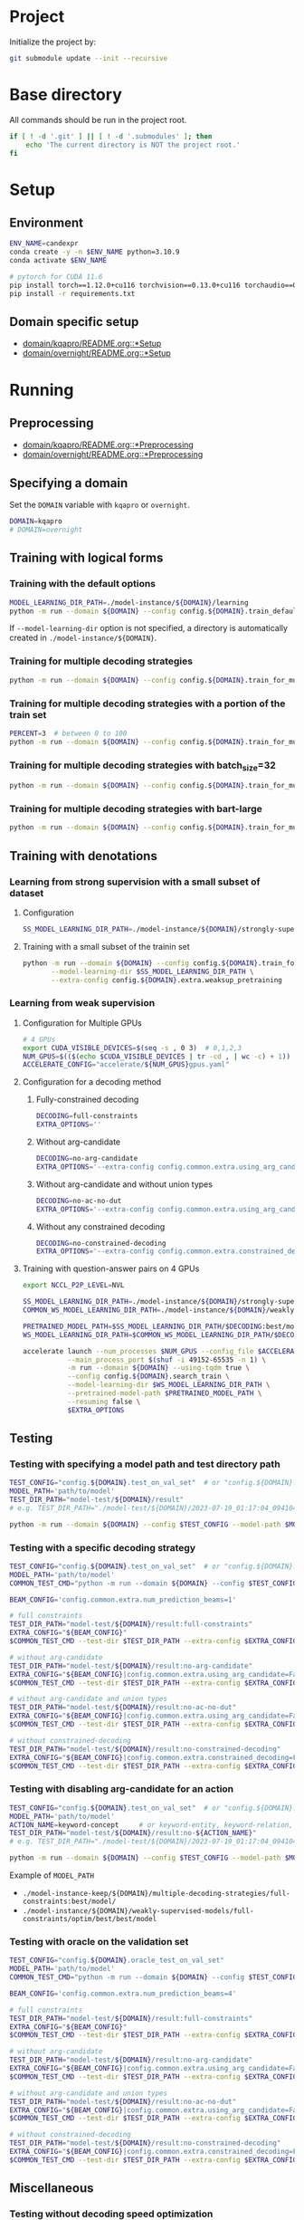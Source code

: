 
* Project
Initialize the project by:
#+begin_src sh
git submodule update --init --recursive
#+end_src

* Base directory
All commands should be run in the project root.

#+begin_src sh
if [ ! -d '.git' ] || [ ! -d '.submodules' ]; then
    echo 'The current directory is NOT the project root.'
fi
#+end_src

* Setup
** Environment
#+begin_src sh
ENV_NAME=candexpr
conda create -y -n $ENV_NAME python=3.10.9
conda activate $ENV_NAME

# pytorch for CUDA 11.6
pip install torch==1.12.0+cu116 torchvision==0.13.0+cu116 torchaudio==0.12.0 --extra-index-url https://download.pytorch.org/whl/cu116
pip install -r requirements.txt
#+end_src

** Domain specific setup
- [[file:domain/kqapro/README.org::*Setup][domain/kqapro/README.org::*Setup]]
- [[file:domain/overnight/README.org::*Setup][domain/overnight/README.org::*Setup]]

* Running
** Preprocessing
- [[file:domain/kqapro/README.org::*Preprocessing][domain/kqapro/README.org::*Preprocessing]]
- [[file:domain/overnight/README.org::*Preprocessing][domain/overnight/README.org::*Preprocessing]]

** Specifying a domain
Set the ~DOMAIN~ variable with ~kqapro~ or ~overnight~.
#+begin_src sh
DOMAIN=kqapro
# DOMAIN=overnight
#+end_src

** Training with logical forms
*** Training with the default options
#+begin_src sh
MODEL_LEARNING_DIR_PATH=./model-instance/${DOMAIN}/learning
python -m run --domain ${DOMAIN} --config config.${DOMAIN}.train_default --model-learning-dir $MODEL_LEARNING_DIR_PATH
#+end_src

If ~--model-learning-dir~ option is not specified, a directory is automatically created in =./model-instance/${DOMAIN}=.

*** Training for multiple decoding strategies
#+begin_src sh
python -m run --domain ${DOMAIN} --config config.${DOMAIN}.train_for_multiple_decoding_strategies
#+end_src

*** Training for multiple decoding strategies with a portion of the train set
#+begin_src sh
PERCENT=3  # between 0 to 100
python -m run --domain ${DOMAIN} --config config.${DOMAIN}.train_for_multiple_decoding_strategies --extra-config config.${DOMAIN}.extra.train_set_portion --train-set-percent $PERCENT
#+end_src

*** Training for multiple decoding strategies with batch_size=32
#+begin_src sh
python -m run --domain ${DOMAIN} --config config.${DOMAIN}.train_for_multiple_decoding_strategies --extra-config config.common.extra.batch.size=32
#+end_src

*** Training for multiple decoding strategies with bart-large
#+begin_src sh
python -m run --domain ${DOMAIN} --config config.${DOMAIN}.train_for_multiple_decoding_strategies --extra-config config.common.extra.bart-large
#+end_src

** Training with denotations
*** Learning from strong supervision with a small subset of dataset
**** Configuration
#+begin_src sh
SS_MODEL_LEARNING_DIR_PATH=./model-instance/${DOMAIN}/strongly-supervised-models
#+end_src

**** Training with a small subset of the trainin set
#+begin_src sh
python -m run --domain ${DOMAIN} --config config.${DOMAIN}.train_for_multiple_decoding_strategies \
       --model-learning-dir $SS_MODEL_LEARNING_DIR_PATH \
       --extra-config config.${DOMAIN}.extra.weaksup_pretraining
#+end_src

*** Learning from weak supervision
**** Configuration for Multiple GPUs
#+begin_src sh
# 4 GPUs
export CUDA_VISIBLE_DEVICES=$(seq -s , 0 3)  # 0,1,2,3
NUM_GPUS=$(($(echo $CUDA_VISIBLE_DEVICES | tr -cd , | wc -c) + 1))  # 4
ACCELERATE_CONFIG="accelerate/${NUM_GPUS}gpus.yaml"
#+end_src

**** Configuration for a decoding method
***** Fully-constrained decoding
#+begin_src sh
DECODING=full-constraints
EXTRA_OPTIONS=''
#+end_src

***** Without arg-candidate
#+begin_src sh
DECODING=no-arg-candidate
EXTRA_OPTIONS='--extra-config config.common.extra.using_arg_candidate=False'
#+end_src

***** Without arg-candidate and without union types
#+begin_src sh
DECODING=no-ac-no-dut
EXTRA_OPTIONS='--extra-config config.common.extra.using_arg_candidate=False|config.common.extra.using_distinctive_union_types=False'
#+end_src

***** Without any constrained decoding
#+begin_src sh
DECODING=no-constrained-decoding
EXTRA_OPTIONS='--extra-config config.common.extra.constrained_decoding=False'
#+end_src

**** Training with question-answer pairs on 4 GPUs
#+begin_src sh
export NCCL_P2P_LEVEL=NVL

SS_MODEL_LEARNING_DIR_PATH=./model-instance/${DOMAIN}/strongly-supervised-models
COMMON_WS_MODEL_LEARNING_DIR_PATH=./model-instance/${DOMAIN}/weakly-supervised-models

PRETRAINED_MODEL_PATH=$SS_MODEL_LEARNING_DIR_PATH/$DECODING:best/model
WS_MODEL_LEARNING_DIR_PATH=$COMMON_WS_MODEL_LEARNING_DIR_PATH/$DECODING

accelerate launch --num_processes $NUM_GPUS --config_file $ACCELERATE_CONFIG \
           --main_process_port $(shuf -i 49152-65535 -n 1) \
           -m run --domain ${DOMAIN} --using-tqdm true \
           --config config.${DOMAIN}.search_train \
           --model-learning-dir $WS_MODEL_LEARNING_DIR_PATH \
           --pretrained-model-path $PRETRAINED_MODEL_PATH \
           --resuming false \
           $EXTRA_OPTIONS
#+end_src

** Testing
*** Testing with specifying a model path and test directory path
#+begin_src sh
TEST_CONFIG="config.${DOMAIN}.test_on_val_set"  # or "config.${DOMAIN}.test_on_test_set"
MODEL_PATH='path/to/model'
TEST_DIR_PATH="model-test/${DOMAIN}/result"
# e.g. TEST_DIR_PATH="./model-test/${DOMAIN}/2023-07-19_01:17:04_094104_full-constraints:best/model"

python -m run --domain ${DOMAIN} --config $TEST_CONFIG --model-path $MODEL_PATH --test-dir $TEST_DIR_PATH
#+end_src

*** Testing with a specific decoding strategy
#+begin_src sh
TEST_CONFIG="config.${DOMAIN}.test_on_val_set"  # or "config.${DOMAIN}.test_on_test_set"
MODEL_PATH='path/to/model'
COMMON_TEST_CMD="python -m run --domain ${DOMAIN} --config $TEST_CONFIG --model-path $MODEL_PATH"

BEAM_CONFIG='config.common.extra.num_prediction_beams=1'

# full constraints
TEST_DIR_PATH="model-test/${DOMAIN}/result:full-constraints"
EXTRA_CONFIG="${BEAM_CONFIG}"
$COMMON_TEST_CMD --test-dir $TEST_DIR_PATH --extra-config $EXTRA_CONFIG

# without arg-candidate
TEST_DIR_PATH="model-test/${DOMAIN}/result:no-arg-candidate"
EXTRA_CONFIG="${BEAM_CONFIG}|config.common.extra.using_arg_candidate=False"
$COMMON_TEST_CMD --test-dir $TEST_DIR_PATH --extra-config $EXTRA_CONFIG

# without arg-candidate and union types
TEST_DIR_PATH="model-test/${DOMAIN}/result:no-ac-no-dut"
EXTRA_CONFIG="${BEAM_CONFIG}|config.common.extra.using_arg_candidate=False|config.common.extra.using_distinctive_union_types=False"
$COMMON_TEST_CMD --test-dir $TEST_DIR_PATH --extra-config $EXTRA_CONFIG

# without constrained-decoding
TEST_DIR_PATH="model-test/${DOMAIN}/result:no-constrained-decoding"
EXTRA_CONFIG="${BEAM_CONFIG}|config.common.extra.constrained_decoding=False"
$COMMON_TEST_CMD --test-dir $TEST_DIR_PATH --extra-config $EXTRA_CONFIG
#+end_src

*** Testing with disabling arg-candidate for an action
#+begin_src sh
TEST_CONFIG="config.${DOMAIN}.test_on_val_set"  # or "config.${DOMAIN}.test_on_test_set"
MODEL_PATH='path/to/model'
ACTION_NAME=keyword-concept     # or keyword-entity, keyword-relation, ...
TEST_DIR_PATH="model-test/${DOMAIN}/result:no-${ACTION_NAME}"
# e.g. TEST_DIR_PATH="./model-test/${DOMAIN}/2023-07-19_01:17:04_094104_full-constraints:best/model"

python -m run --domain ${DOMAIN} --config $TEST_CONFIG --model-path $MODEL_PATH --test-dir $TEST_DIR_PATH --extra-config config.${DOMAIN}.extra.no_arg_candidate --no-arg-candidate-for $ACTION_NAME
#+end_src

Example of ~MODEL_PATH~
- =./model-instance-keep/${DOMAIN}/multiple-decoding-strategies/full-constraints:best/model/=
- =./model-instance/${DOMAIN}/weakly-supervised-models/full-constraints/optim/best/best/model=

*** Testing with oracle on the validation set
#+begin_src sh
TEST_CONFIG="config.${DOMAIN}.oracle_test_on_val_set"
MODEL_PATH='path/to/model'
COMMON_TEST_CMD="python -m run --domain ${DOMAIN} --config $TEST_CONFIG --model-path $MODEL_PATH"

BEAM_CONFIG='config.common.extra.num_prediction_beams=4'

# full constraints
TEST_DIR_PATH="model-test/${DOMAIN}/result:full-constraints"
EXTRA_CONFIG="${BEAM_CONFIG}"
$COMMON_TEST_CMD --test-dir $TEST_DIR_PATH --extra-config $EXTRA_CONFIG

# without arg-candidate
TEST_DIR_PATH="model-test/${DOMAIN}/result:no-arg-candidate"
EXTRA_CONFIG="${BEAM_CONFIG}|config.common.extra.using_arg_candidate=False"
$COMMON_TEST_CMD --test-dir $TEST_DIR_PATH --extra-config $EXTRA_CONFIG

# without arg-candidate and union types
TEST_DIR_PATH="model-test/${DOMAIN}/result:no-ac-no-dut"
EXTRA_CONFIG="${BEAM_CONFIG}|config.common.extra.using_arg_candidate=False|config.common.extra.using_distinctive_union_types=False"
$COMMON_TEST_CMD --test-dir $TEST_DIR_PATH --extra-config $EXTRA_CONFIG

# without constrained-decoding
TEST_DIR_PATH="model-test/${DOMAIN}/result:no-constrained-decoding"
EXTRA_CONFIG="${BEAM_CONFIG}|config.common.extra.constrained_decoding=False"
$COMMON_TEST_CMD --test-dir $TEST_DIR_PATH --extra-config $EXTRA_CONFIG
#+end_src

** Miscellaneous
*** Testing without decoding speed optimization
#+begin_src sh
TEST_CONFIG="config.${DOMAIN}.test_on_val_set"
MODEL_PATH='path/to/model'
TEST_DIR_PATH="model-test/${DOMAIN}/result"
# e.g. TEST_DIR_PATH="./model-test/${DOMAIN}/2023-07-19_01:17:04_094104_full-constraints:best/model"

if [ "${DOMAIN}" -eq 'overnight']
then do
    EXTRA_OPTIONS="--extra-config config.${DOMAIN}.extra.val_5_repeats"
fi

python -m run --domain ${DOMAIN} --config $TEST_CONFIG --model-path $MODEL_PATH --test-dir $TEST_DIR_PATH $EXTRA_OPTIONS
#+end_src
